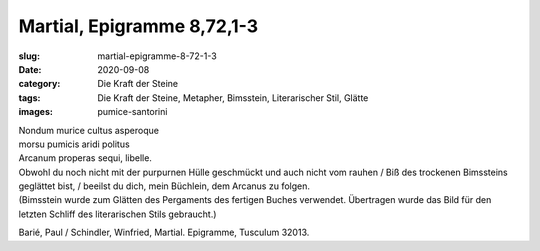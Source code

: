 Martial, Epigramme 8,72,1-3
===========================

:slug: martial-epigramme-8-72-1-3
:date: 2020-09-08
:category: Die Kraft der Steine
:tags: Die Kraft der Steine, Metapher, Bimsstein, Literarischer Stil, Glätte
:images: pumice-santorini

.. class:: original

    | Nondum murice cultus asperoque
    | morsu pumicis aridi politus
    | Arcanum properas sequi, libelle.

.. class:: translation

    | Obwohl du noch nicht mit der purpurnen Hülle geschmückt und auch nicht vom rauhen / Biß des trockenen Bimssteins geglättet bist, / beeilst du dich, mein Büchlein, dem Arcanus zu folgen.
    | (Bimsstein wurde zum Glätten des Pergaments des fertigen Buches verwendet. Übertragen wurde das Bild für den letzten Schliff des literarischen Stils gebraucht.)

.. class:: translation-source

    Barié, Paul / Schindler, Winfried, Martial. Epigramme, Tusculum 32013.
